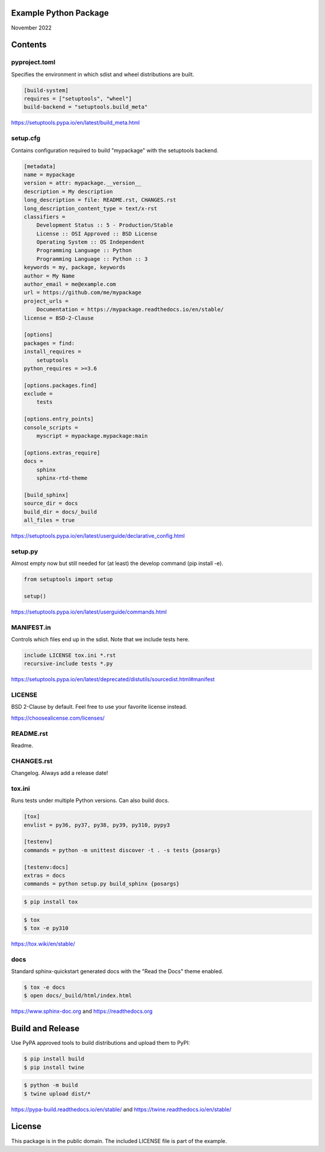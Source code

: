 Example Python Package
==============================================================================

November 2022

Contents
==============================================================================

pyproject.toml
------------------------------------------------------------------------------

Specifies the environment in which sdist and wheel distributions are built.

.. code:: toml

    [build-system]
    requires = ["setuptools", "wheel"]
    build-backend = "setuptools.build_meta"

https://setuptools.pypa.io/en/latest/build_meta.html

setup.cfg
------------------------------------------------------------------------------

Contains configuration required to build "mypackage" with the setuptools backend.

.. code:: ini

    [metadata]
    name = mypackage
    version = attr: mypackage.__version__
    description = My description
    long_description = file: README.rst, CHANGES.rst
    long_description_content_type = text/x-rst
    classifiers =
        Development Status :: 5 - Production/Stable
        License :: OSI Approved :: BSD License
        Operating System :: OS Independent
        Programming Language :: Python
        Programming Language :: Python :: 3
    keywords = my, package, keywords
    author = My Name
    author_email = me@example.com
    url = https://github.com/me/mypackage
    project_urls =
        Documentation = https://mypackage.readthedocs.io/en/stable/
    license = BSD-2-Clause

    [options]
    packages = find:
    install_requires =
        setuptools
    python_requires = >=3.6

    [options.packages.find]
    exclude =
        tests

    [options.entry_points]
    console_scripts =
        myscript = mypackage.mypackage:main

    [options.extras_require]
    docs =
        sphinx
        sphinx-rtd-theme

    [build_sphinx]
    source_dir = docs
    build_dir = docs/_build
    all_files = true

https://setuptools.pypa.io/en/latest/userguide/declarative_config.html

setup.py
------------------------------------------------------------------------------

Almost empty now but still needed for (at least) the develop command
(pip install -e).

.. code:: python

    from setuptools import setup

    setup()

https://setuptools.pypa.io/en/latest/userguide/commands.html

MANIFEST.in
------------------------------------------------------------------------------

Controls which files end up in the sdist. Note that we include tests here.

.. code::

    include LICENSE tox.ini *.rst
    recursive-include tests *.py

https://setuptools.pypa.io/en/latest/deprecated/distutils/sourcedist.html#manifest

LICENSE
------------------------------------------------------------------------------

BSD 2-Clause by default. Feel free to use your favorite license instead.

https://choosealicense.com/licenses/

README.rst
------------------------------------------------------------------------------

Readme.

CHANGES.rst
------------------------------------------------------------------------------

Changelog. Always add a release date!

tox.ini
------------------------------------------------------------------------------

Runs tests under multiple Python versions. Can also build docs.

.. code:: ini

    [tox]
    envlist = py36, py37, py38, py39, py310, pypy3

    [testenv]
    commands = python -m unittest discover -t . -s tests {posargs}

    [testenv:docs]
    extras = docs
    commands = python setup.py build_sphinx {posargs}

.. code::

    $ pip install tox

.. code::

    $ tox
    $ tox -e py310

https://tox.wiki/en/stable/

docs
------------------------------------------------------------------------------

Standard sphinx-quickstart generated docs with the "Read the Docs" theme
enabled.

.. code::

    $ tox -e docs
    $ open docs/_build/html/index.html

https://www.sphinx-doc.org and
https://readthedocs.org

Build and Release
=============================================================================

Use PyPA approved tools to build distributions and upload them to PyPI:

.. code::

    $ pip install build
    $ pip install twine

.. code::

    $ python -m build
    $ twine upload dist/*

https://pypa-build.readthedocs.io/en/stable/ and
https://twine.readthedocs.io/en/stable/

License
=============================================================================

This package is in the public domain. The included LICENSE file is part of the
example.

